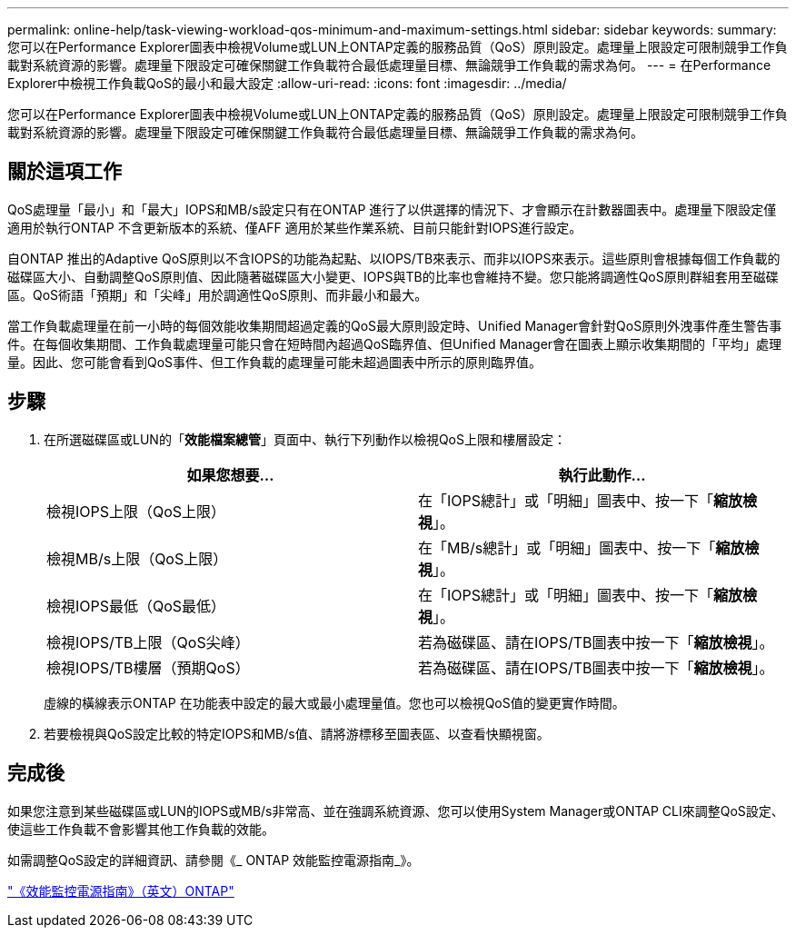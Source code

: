---
permalink: online-help/task-viewing-workload-qos-minimum-and-maximum-settings.html 
sidebar: sidebar 
keywords:  
summary: 您可以在Performance Explorer圖表中檢視Volume或LUN上ONTAP定義的服務品質（QoS）原則設定。處理量上限設定可限制競爭工作負載對系統資源的影響。處理量下限設定可確保關鍵工作負載符合最低處理量目標、無論競爭工作負載的需求為何。 
---
= 在Performance Explorer中檢視工作負載QoS的最小和最大設定
:allow-uri-read: 
:icons: font
:imagesdir: ../media/


[role="lead"]
您可以在Performance Explorer圖表中檢視Volume或LUN上ONTAP定義的服務品質（QoS）原則設定。處理量上限設定可限制競爭工作負載對系統資源的影響。處理量下限設定可確保關鍵工作負載符合最低處理量目標、無論競爭工作負載的需求為何。



== 關於這項工作

QoS處理量「最小」和「最大」IOPS和MB/s設定只有在ONTAP 進行了以供選擇的情況下、才會顯示在計數器圖表中。處理量下限設定僅適用於執行ONTAP 不含更新版本的系統、僅AFF 適用於某些作業系統、目前只能針對IOPS進行設定。

自ONTAP 推出的Adaptive QoS原則以不含IOPS的功能為起點、以IOPS/TB來表示、而非以IOPS來表示。這些原則會根據每個工作負載的磁碟區大小、自動調整QoS原則值、因此隨著磁碟區大小變更、IOPS與TB的比率也會維持不變。您只能將調適性QoS原則群組套用至磁碟區。QoS術語「預期」和「尖峰」用於調適性QoS原則、而非最小和最大。

當工作負載處理量在前一小時的每個效能收集期間超過定義的QoS最大原則設定時、Unified Manager會針對QoS原則外洩事件產生警告事件。在每個收集期間、工作負載處理量可能只會在短時間內超過QoS臨界值、但Unified Manager會在圖表上顯示收集期間的「平均」處理量。因此、您可能會看到QoS事件、但工作負載的處理量可能未超過圖表中所示的原則臨界值。



== 步驟

. 在所選磁碟區或LUN的「*效能檔案總管*」頁面中、執行下列動作以檢視QoS上限和樓層設定：
+
|===
| 如果您想要... | 執行此動作... 


 a| 
檢視IOPS上限（QoS上限）
 a| 
在「IOPS總計」或「明細」圖表中、按一下「*縮放檢視*」。



 a| 
檢視MB/s上限（QoS上限）
 a| 
在「MB/s總計」或「明細」圖表中、按一下「*縮放檢視*」。



 a| 
檢視IOPS最低（QoS最低）
 a| 
在「IOPS總計」或「明細」圖表中、按一下「*縮放檢視*」。



 a| 
檢視IOPS/TB上限（QoS尖峰）
 a| 
若為磁碟區、請在IOPS/TB圖表中按一下「*縮放檢視*」。



 a| 
檢視IOPS/TB樓層（預期QoS）
 a| 
若為磁碟區、請在IOPS/TB圖表中按一下「*縮放檢視*」。

|===
+
虛線的橫線表示ONTAP 在功能表中設定的最大或最小處理量值。您也可以檢視QoS值的變更實作時間。

. 若要檢視與QoS設定比較的特定IOPS和MB/s值、請將游標移至圖表區、以查看快顯視窗。




== 完成後

如果您注意到某些磁碟區或LUN的IOPS或MB/s非常高、並在強調系統資源、您可以使用System Manager或ONTAP CLI來調整QoS設定、使這些工作負載不會影響其他工作負載的效能。

如需調整QoS設定的詳細資訊、請參閱《_ ONTAP 效能監控電源指南_》。

http://docs.netapp.com/ontap-9/topic/com.netapp.doc.pow-perf-mon/home.html["《效能監控電源指南》（英文）ONTAP"]

